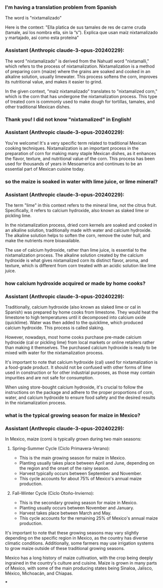 :PROPERTIES:
:GPTEL_MODEL: claude-3-opus-20240229
:GPTEL_BACKEND: Anthropic
:GPTEL_SYSTEM: You are a large language model living in Emacs and a helpful assistant. Respond concisely.
:GPTEL_BOUNDS: ((557 . 1222) (1282 . 1732) (1805 . 2599) (2660 . 3833) (3896 . 5229))
:END:

*** I'm having a translation problem from Spanish
    The word is "nixtamalizado"

    Here is the context: "Ella platica de sus tamales de res de carne cruda (tamale, así los nombra ella, sin la “s”). Explica que usan maíz nixtamalizado y martajado, así como esta proteína"


*** Assistant (Anthropic claude-3-opus-20240229):
The word "nixtamalizado" is derived from the Nahuatl word "nixtamalli,"
which refers to the process of nixtamalization. Nixtamalization is a
method of preparing corn (maize) where the grains are soaked and cooked
in an alkaline solution, usually limewater. This process softens the
corn, improves its nutritional value, and makes it easier to grind.

In the given context, "maíz nixtamalizado" translates to "nixtamalized
corn," which is the corn that has undergone the nixtamalization process.
This type of treated corn is commonly used to make dough for tortillas,
tamales, and other traditional Mexican dishes.


*** Thank you! I did not know "nixtamalized" in English!

*** Assistant (Anthropic claude-3-opus-20240229):
You're welcome! It's a very specific term related to traditional Mexican
cooking techniques. Nixtamalization is an important process in the
preparation of corn for making many staple Mexican dishes, as it
enhances the flavor, texture, and nutritional value of the corn. This
process has been used for thousands of years in Mesoamerica and
continues to be an essential part of Mexican cuisine today.


*** so the maize is soaked in water with lime juice, or lime mineral?

*** Assistant (Anthropic claude-3-opus-20240229):
The term "lime" in this context refers to the mineral lime, not the
citrus fruit. Specifically, it refers to calcium hydroxide, also known
as slaked lime or pickling lime.

In the nixtamalization process, dried corn kernels are soaked and cooked
in an alkaline solution, traditionally made with water and calcium
hydroxide. The alkaline solution helps to soften the corn, remove the
outer hull, and make the nutrients more bioavailable.

The use of calcium hydroxide, rather than lime juice, is essential to
the nixtamalization process. The alkaline solution created by the
calcium hydroxide is what gives nixtamalized corn its distinct flavor,
aroma, and texture, which is different from corn treated with an acidic
solution like lime juice.


*** how calcium hydroxide acquired or made by home cooks?

*** Assistant (Anthropic claude-3-opus-20240229):
Traditionally, calcium hydroxide (also known as slaked lime or cal in
Spanish) was prepared by home cooks from limestone. They would heat the
limestone to high temperatures until it decomposed into calcium oxide
(quicklime). Water was then added to the quicklime, which produced
calcium hydroxide. This process is called slaking.

However, nowadays, most home cooks purchase pre-made calcium hydroxide
(cal or pickling lime) from local markets or online retailers rather
than making it themselves. The purchased calcium hydroxide is ready to
be mixed with water for the nixtamalization process.

It's important to note that calcium hydroxide (cal) used for
nixtamalization is a food-grade product. It should not be confused with
other forms of lime used in construction or for other industrial
purposes, as those may contain impurities and are not safe for
consumption.

When using store-bought calcium hydroxide, it's crucial to follow the
instructions on the package and adhere to the proper proportions of
corn, water, and calcium hydroxide to ensure food safety and the desired
results in the nixtamalization process.


*** what is the typical growing season for maize in Mexico?

*** Assistant (Anthropic claude-3-opus-20240229):
In Mexico, maize (corn) is typically grown during two main seasons:

1. Spring-Summer Cycle (Ciclo Primavera-Verano):

   - This is the main growing season for maize in Mexico.
   - Planting usually takes place between April and June, depending on
     the region and the onset of the rainy season.
   - Harvest typically occurs between September and November.
   - This cycle accounts for about 75% of Mexico's annual maize
     production.

2. Fall-Winter Cycle (Ciclo Otoño-Invierno):

   - This is the secondary growing season for maize in Mexico.
   - Planting usually occurs between November and January.
   - Harvest takes place between March and May.
   - This cycle accounts for the remaining 25% of Mexico's annual maize
     production.

It's important to note that these growing seasons may vary slightly
depending on the specific region in Mexico, as the country has diverse
climatic conditions. Additionally, some farmers may use irrigation
systems to grow maize outside of these traditional growing seasons.

Mexico has a long history of maize cultivation, with the crop being
deeply ingrained in the country's culture and cuisine. Maize is grown in
many parts of Mexico, with some of the main producing states being
Sinaloa, Jalisco, México, Michoacán, and Chiapas.


***
